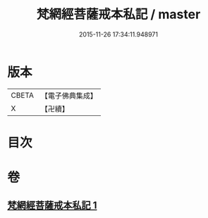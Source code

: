 #+TITLE: 梵網經菩薩戒本私記 / master
#+DATE: 2015-11-26 17:34:11.948971
* 版本
 |     CBETA|【電子佛典集成】|
 |         X|【卍續】    |

* 目次
* 卷
** [[file:KR6k0090_001.txt][梵網經菩薩戒本私記 1]]
